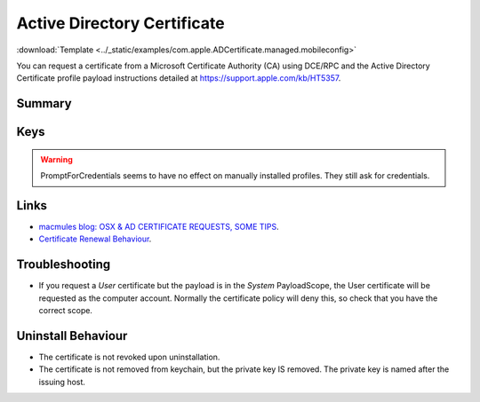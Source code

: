 .. _payloadtype-com.apple.ADCertificate.managed:

Active Directory Certificate
============================
:download:`Template <../_static/examples/com.apple.ADCertificate.managed.mobileconfig>`

You can request a certificate from a Microsoft Certificate Authority (CA) using DCE/RPC and the
Active Directory Certificate profile payload instructions detailed at https://support.apple.com/kb/HT5357.

Summary
-------

.. pfmheader:: manifests/manual/com.apple.ADCertificate.managed manifest.plist

.. pfm:: manifests/manual/com.apple.ADCertificate.managed manifest.plist


Keys
----

.. pfmkey:: Description manifests/manual/com.apple.ADCertificate.managed manifest.plist
.. pfmkey:: CertServer manifests/manual/com.apple.ADCertificate.managed manifest.plist
.. pfmkey:: CertTemplate manifests/manual/com.apple.ADCertificate.managed manifest.plist
.. pfmkey:: CertificateAuthority manifests/manual/com.apple.ADCertificate.managed manifest.plist
.. pfmkey:: CertificateAcquisitionMechanism manifests/manual/com.apple.ADCertificate.managed manifest.plist
.. pfmkey:: CertificateRenewalTimeInterval manifests/manual/com.apple.ADCertificate.managed manifest.plist
.. pfmkey:: Keysize manifests/manual/com.apple.ADCertificate.managed manifest.plist
.. pfmkey:: UserName manifests/manual/com.apple.ADCertificate.managed manifest.plist
.. pfmkey:: Password manifests/manual/com.apple.ADCertificate.managed manifest.plist
.. pfmkey:: PromptForCredentials manifests/manual/com.apple.ADCertificate.managed manifest.plist

.. warning:: PromptForCredentials seems to have no effect on manually installed profiles. They still ask for credentials.

.. pfmkey:: AllowAllAppsAccess manifests/manual/com.apple.ADCertificate.managed manifest.plist

Links
-----

- `macmules blog: OSX & AD CERTIFICATE REQUESTS, SOME TIPS <https://macmule.com/2015/09/06/osx-ad-certificate-requests-some-tips/>`_.
- `Certificate Renewal Behaviour <https://support.apple.com/en-us/HT204446>`_.

Troubleshooting
---------------

- If you request a `User` certificate but the payload is in the `System` PayloadScope, the User certificate will be requested as the
  computer account. Normally the certificate policy will deny this, so check that you have the correct scope.

Uninstall Behaviour
-------------------

- The certificate is not revoked upon uninstallation.
- The certificate is not removed from keychain, but the private key IS removed. The private key is named after the issuing host.



